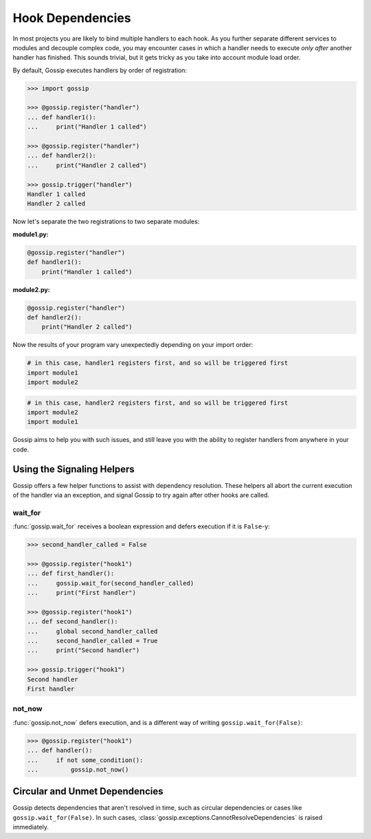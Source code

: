 Hook Dependencies
=================

In most projects you are likely to bind multiple handlers to each hook. As you further separate different services to modules and decouple complex code, you may encounter cases in which a handler needs to execute *only after* another handler has finished. This sounds trivial, but it gets tricky as you take into account module load order.

By default, Gossip executes handlers by order of registration:

.. code-block:: python

		>>> import gossip

		>>> @gossip.register("handler")
		... def handler1():
		...     print("Handler 1 called")

		>>> @gossip.register("handler")
		... def handler2():
		...     print("Handler 2 called")

		>>> gossip.trigger("handler")
		Handler 1 called
		Handler 2 called

Now let's separate the two registrations to two separate modules:


**module1.py:**

.. code-block:: python

		@gossip.register("handler")
		def handler1():
		    print("Handler 1 called")

**module2.py:**

.. code-block:: python

		@gossip.register("handler")
		def handler2():
		    print("Handler 2 called")


Now the results of your program vary unexpectedly depending on your import order:

.. code-block:: python

		# in this case, handler1 registers first, and so will be triggered first
		import module1
		import module2

.. code-block:: python

		# in this case, handler2 registers first, and so will be triggered first
		import module2
		import module1

Gossip aims to help you with such issues, and still leave you with the ability to register handlers from anywhere in your code.

Using the Signaling Helpers
---------------------------

Gossip offers a few helper functions to assist with dependency resolution. These helpers all abort the current execution of the handler via an exception, and signal Gossip to try again after other hooks are called.

wait_for
~~~~~~~~

:func:`gossip.wait_for` receives a boolean expression and defers execution if it is ``False``-y:

.. code-block:: python

		>>> second_handler_called = False

		>>> @gossip.register("hook1")
		... def first_handler():
		...     gossip.wait_for(second_handler_called)
		...     print("First handler")
		
		>>> @gossip.register("hook1")
		... def second_handler():
		...     global second_handler_called
		...     second_handler_called = True
		...     print("Second handler")

		>>> gossip.trigger("hook1")
		Second handler
		First handler

not_now
~~~~~~~

:func:`gossip.not_now` defers execution, and is a different way of writing ``gossip.wait_for(False)``:

.. code-block:: python

		>>> @gossip.register("hook1")
		... def handler():
		...     if not some_condition():
		...         gossip.not_now()

Circular and Unmet Dependencies
-------------------------------

Gossip detects dependencies that aren't resolved in time, such as circular dependencies or cases like ``gossip.wait_for(False)``. In such cases, :class:`gossip.exceptions.CannotResolveDependencies` is raised immediately.

